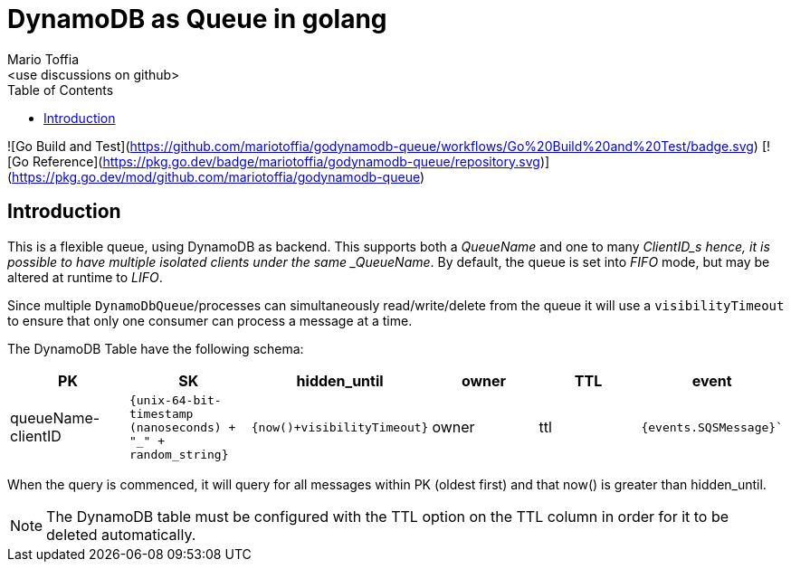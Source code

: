 :author_name: Mario Toffia
:author_email: <use discussions on github>
:author: {author_name}
:email: {author_email}
:source-highlighter: highlightjs
:toc:
:toc-title: Table of Contents
:toclevels: 3
:homepage: github.com/mariotoffia/godynamodb-queue
:stem: latexmath
:doctype: book
:imagesdir: ./assets
:icons: font

= DynamoDB as Queue in golang

![Go Build and Test](https://github.com/mariotoffia/godynamodb-queue/workflows/Go%20Build%20and%20Test/badge.svg)
[![Go Reference](https://pkg.go.dev/badge/mariotoffia/godynamodb-queue/repository.svg)](https://pkg.go.dev/mod/github.com/mariotoffia/godynamodb-queue)

== Introduction

This is a flexible queue, using DynamoDB as backend. This supports both a _QueueName_ and one to many _ClientID_s hence, it is possible to have multiple isolated clients under the same _QueueName_.
By default, the queue is set into _FIFO_ mode, but may be altered at runtime to _LIFO_.

Since multiple `DynamoDbQueue`/processes can simultaneously read/write/delete from the queue it will use a `visibilityTimeout` to ensure that only one consumer can process a message at a time.

The DynamoDB Table have the following schema:

[cols="1,1,1,1,1,1", options="header"]
|===
|PK |SK |hidden_until |owner |TTL |event

|queueName-clientID 
|`{unix-64-bit-timestamp (nanoseconds) + "_" + random_string}`
|`{now()+visibilityTimeout}`
|owner 
|ttl 
|`{events.SQSMessage}``
|===

When the query is commenced, it will query for all messages within PK (oldest first) and that
now() is greater than hidden_until.

NOTE: The DynamoDB table must be configured with the TTL option on the TTL column in order for it to
be deleted automatically.


